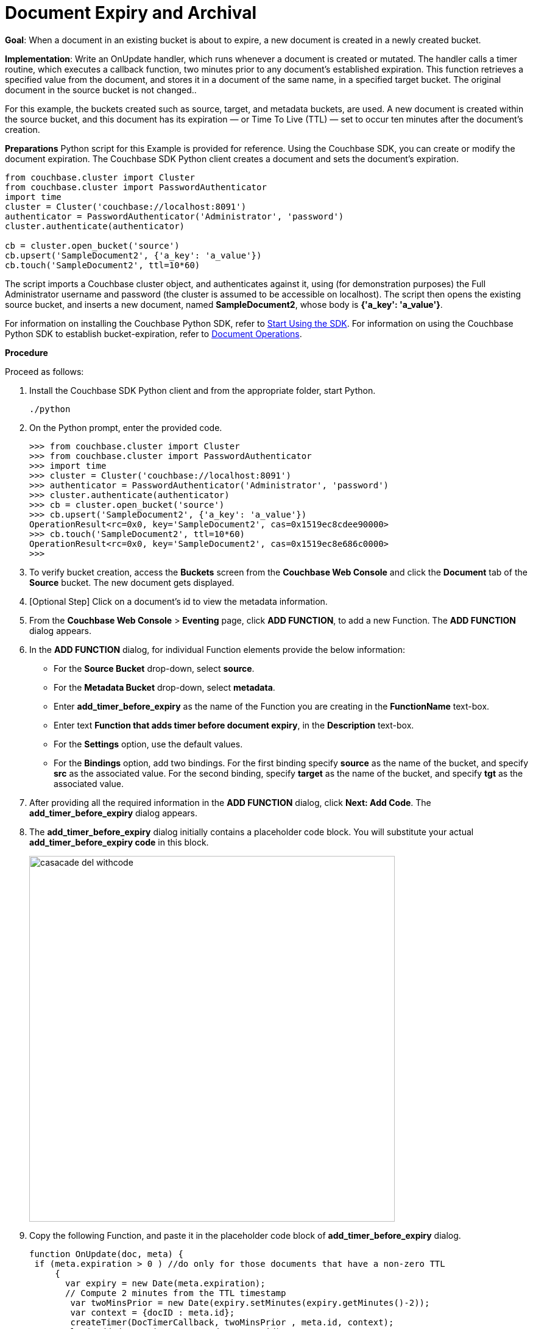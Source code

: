 = Document Expiry and Archival

*Goal*: When a document in an existing bucket is about to expire, a new document is created in a newly created bucket.

*Implementation*: Write an OnUpdate handler, which runs whenever a document is created or mutated.
The handler calls a timer routine, which executes a callback function, two minutes prior to any document’s established expiration.
This function retrieves a specified value from the document, and stores it in a document of the same name, in a specified target bucket.
The original document in the source bucket is not changed..

For this example, the buckets created such as source, target, and metadata buckets, are used.
A new document is created within the source bucket, and this document has its expiration — or Time To Live (TTL) — set to occur ten minutes after the document's creation.


*Preparations*
Python script for this Example is provided for reference.
Using the Couchbase SDK, you can create or modify the document expiration. The Couchbase SDK Python client creates a document and sets the document's expiration.

----
from couchbase.cluster import Cluster
from couchbase.cluster import PasswordAuthenticator
import time
cluster = Cluster('couchbase://localhost:8091')
authenticator = PasswordAuthenticator('Administrator', 'password')
cluster.authenticate(authenticator)

cb = cluster.open_bucket('source')
cb.upsert('SampleDocument2', {'a_key': 'a_value'})
cb.touch('SampleDocument2', ttl=10*60)
----

The script imports a Couchbase cluster object, and authenticates against it, using (for demonstration purposes) the Full Administrator username and password (the cluster is assumed to be accessible on localhost).
The script then opens the existing source bucket, and inserts a new document, named *SampleDocument2*, whose body is *{'a_key': 'a_value'}*.

For information on installing the Couchbase Python SDK, refer to xref:java-sdk::start-using-sdk.adoc[Start Using the SDK].
For information on using the Couchbase Python SDK to establish bucket-expiration, refer to xref:dotnet-sdk::document-operations.adoc[Document Operations].

*Procedure*

Proceed as follows:

. Install the Couchbase SDK Python client and from the appropriate folder, start Python.
+
----
./python
----

. On the Python prompt, enter the provided code.
+
----
>>> from couchbase.cluster import Cluster
>>> from couchbase.cluster import PasswordAuthenticator
>>> import time
>>> cluster = Cluster('couchbase://localhost:8091')
>>> authenticator = PasswordAuthenticator('Administrator', 'password')
>>> cluster.authenticate(authenticator)
>>> cb = cluster.open_bucket('source')
>>> cb.upsert('SampleDocument2', {'a_key': 'a_value'})
OperationResult<rc=0x0, key='SampleDocument2', cas=0x1519ec8cdee90000>
>>> cb.touch('SampleDocument2', ttl=10*60)
OperationResult<rc=0x0, key='SampleDocument2', cas=0x1519ec8e686c0000>
>>>
----

. To verify bucket creation, access the *Buckets* screen from the *Couchbase Web Console* and click the *Document* tab of the *Source* bucket.
The new document gets displayed.
. [Optional Step] Click on a document's id to view the metadata information.
. From the *Couchbase Web Console* > *Eventing* page, click *ADD FUNCTION*, to add a new Function.
The *ADD FUNCTION* dialog appears.
. In the *ADD FUNCTION* dialog, for individual Function elements provide the below information:
 ** For the *Source Bucket* drop-down, select *source*.
 ** For the *Metadata Bucket* drop-down, select *metadata*.
 ** Enter *add_timer_before_expiry* as the name of the Function you are creating in the *FunctionName* text-box.
 ** Enter text *Function that adds timer before document expiry*, in the *Description* text-box.
 ** For the *Settings* option, use the default values.
 ** For the *Bindings* option, add two bindings.
For the first binding specify *source* as the name of the bucket, and specify *src* as the associated value.
For the second binding, specify *target* as the name of the bucket, and specify *tgt* as the associated value.
. After providing all the required information in the *ADD FUNCTION* dialog, click *Next: Add Code*.
The *add_timer_before_expiry* dialog appears.
. The *add_timer_before_expiry* dialog initially contains a placeholder code block.
You will substitute your actual *add_timer_before_expiry code* in this block.
+
image::casacade_del_withcode.png[,600]

. Copy the following Function, and paste it in the placeholder code block of *add_timer_before_expiry* dialog.
+
----
function OnUpdate(doc, meta) {
 if (meta.expiration > 0 ) //do only for those documents that have a non-zero TTL
     {
       var expiry = new Date(meta.expiration);
       // Compute 2 minutes from the TTL timestamp
        var twoMinsPrior = new Date(expiry.setMinutes(expiry.getMinutes()-2));
        var context = {docID : meta.id};
        createTimer(DocTimerCallback, twoMinsPrior , meta.id, context);
        log('Added Doc Timer to DocId:', meta.id);
      }
}
function DocTimerCallback(context)
     {
       log('DocTimerCallback Executed for DocId:', String(context.docID));
       tgt[context.docID] = "To Be Expired Key's Value is:" + JSON.stringify(src[context.docID]);
       log('Doc Timer Executed for DocId', String(context.docID));
     }
----
+
After pasting, the screen appears as displayed below:
+
image::casacade_del_withcode.png[,600]

. Click *Save*.
. To return to the Eventing screen, click *Eventing* tab.
. From the *Eventing* screen, click *Deploy*.
. In the *Confirm Deploy Function* dialog, select *Everything from the Feed boundary* option.
. Click *Deploy*.
The function is deployed and starts running within a few seconds.
+
image::cascade_delete_buckets.png[,600]
+
As a result, a new document — like the original, named *SourceDocument2* — is created, with a value based on that of the original.
After two minutes has elapsed, check the documents within the source bucket: the original *SourceDocument2* is no longer visible, having been removed at its defined expiration-time.
